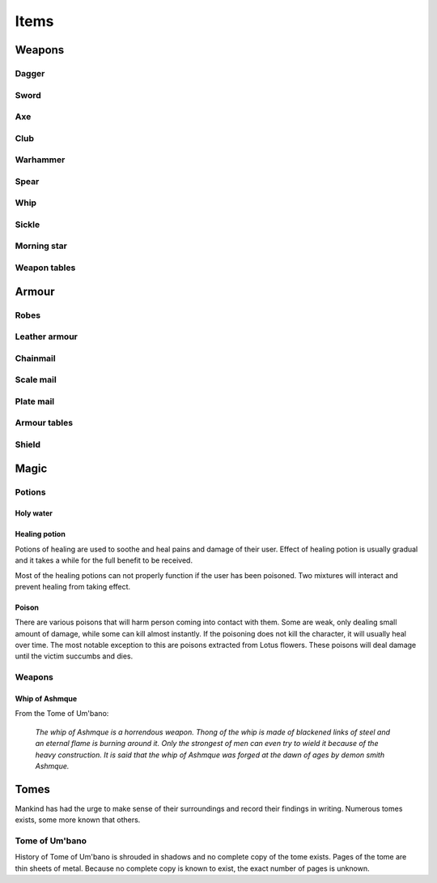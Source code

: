 #####
Items
#####

*******
Weapons
*******

Dagger 
======
.. itemimage:: dagger

.. itemdescription:: dagger

Sword
=====
.. itemimage:: sword

.. itemdescription:: sword

Axe
===
.. itemimage:: axe

.. itemdescription:: axe

Club
====
.. itemimage:: club

.. itemdescription:: club

Warhammer
=========
.. itemimage:: warhammer

.. itemdescription:: warhammer

Spear
=====
.. itemimage:: spear

.. itemdescription:: spear

Whip
====
.. itemimage:: whip

.. itemdescription:: whip

Sickle
======
.. itemimage:: sickle

.. itemdescription:: sickle

Morning star
============
.. itemimage:: morning star

.. itemdescription:: morning star

Weapon tables
=============
.. itemtable::
   :type: weapon

******
Armour
******
Robes
=====
.. itemimage:: robes

.. itemdescription:: robes

Leather armour
==============
.. itemimage:: leather armour

.. itemdescription:: leather armour

Chainmail
=========
.. itemimage:: chainmail

.. itemdescription:: chainmail

Scale mail
==========
.. itemimage:: scale mail

.. itemdescription:: scale mail

Plate mail
==========
.. itemimage:: plate mail

.. itemdescription:: plate mail

Armour tables
=============
.. itemtable::
   :type: armour

Shield
======

*****
Magic
*****

Potions
=======

Holy water
----------

Healing potion
--------------
.. itemimage:: healing potion

Potions of healing are used to soothe and heal pains and damage of their user.
Effect of healing potion is usually gradual and it takes a while for the full
benefit to be received.

Most of the healing potions can not properly function if the user has been
poisoned. Two mixtures will interact and prevent healing from taking effect.

Poison
------
There are various poisons that will harm person coming into contact with them.
Some are weak, only dealing small amount of damage, while some can kill almost
instantly. If the poisoning does not kill the character, it will usually heal
over time. The most notable exception to this are poisons extracted from Lotus
flowers. These poisons will deal damage until the victim succumbs and dies.

Weapons
=======

Whip of Ashmque
---------------
.. itemimage:: whip of ashmque

From the Tome of Um'bano:

  *The whip of Ashmque is a horrendous weapon. Thong of the whip is made of 
  blackened links of steel and an eternal flame is burning around it. Only the
  strongest of men can even try to wield it because of the heavy construction.
  It is said that the whip of Ashmque was forged at the dawn of ages by 
  demon smith Ashmque.*

*****
Tomes
*****
Mankind has had the urge to make sense of their surroundings and record their
findings in writing. Numerous tomes exists, some more known that others.

Tome of Um'bano
===============
History of Tome of Um'bano is shrouded in shadows and no complete copy of the
tome exists. Pages of the tome are thin sheets of metal. Because no complete
copy is known to exist, the exact number of pages is unknown.

